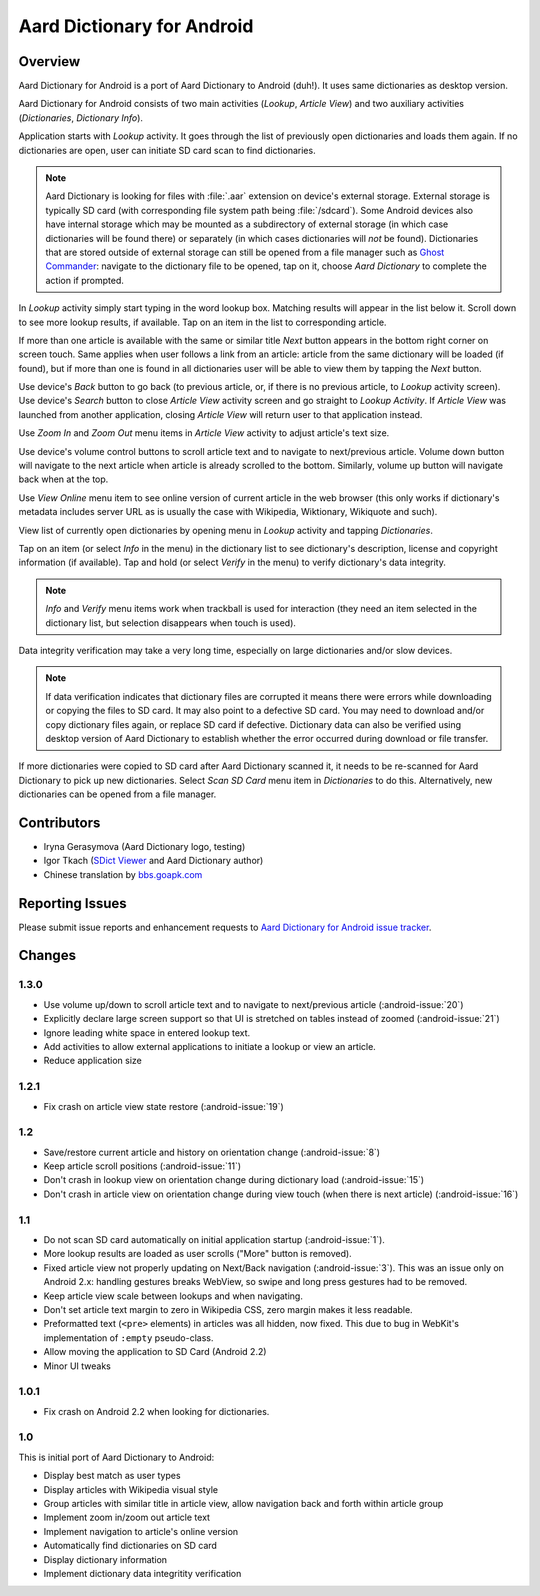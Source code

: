 =============================
Aard Dictionary for Android
=============================

Overview
============

Aard Dictionary for Android is a port of Aard Dictionary to Android
(duh!). It uses same dictionaries as desktop version.

Aard Dictionary for Android consists of two main activities (`Lookup`,
`Article View`) and two auxiliary activities (`Dictionaries`,
`Dictionary Info`).

Application starts with `Lookup` activity. It goes through the list of
previously open dictionaries and loads them again. If no dictionaries
are open, user can initiate SD card scan to find dictionaries.

.. image:: aarddict-android-1.1-no_dictionaries.png
   :scale: 50

.. note::

   Aard Dictionary is looking for files with :file:`.aar` extension on
   device's external storage. External storage is typically SD card
   (with corresponding file system path being :file:`/sdcard`). Some
   Android devices also have internal storage which may be mounted as
   a subdirectory of external storage (in which case dictionaries will
   be found there) or separately (in which cases dictionaries will
   *not* be found). Dictionaries that are stored outside of external
   storage can still be opened from a file manager such as `Ghost
   Commander`_: navigate to the dictionary file to be opened, tap on
   it, choose `Aard Dictionary` to complete the action if prompted.

.. _Ghost Commander: http://www.androlib.com/android.application.com-ghostsq-commander-zniE.aspx

In `Lookup` activity simply start typing in the word lookup
box. Matching results will appear in the list below it. Scroll down to
see more lookup results, if available. Tap on an item in the list to
corresponding article.

.. image:: aarddict-android-1.1-lookup.png
   :scale: 50
   
If more than one article is available with the same or similar title
`Next` button appears in the bottom right corner on screen touch. Same
applies when user follows a link from an article: article from the
same dictionary will be loaded (if found), but if more than one is
found in all dictionaries user will be able to view them by tapping
the `Next` button.

.. image:: aarddict-android-1.1-article.png
   :scale: 50

Use device's `Back` button to go back (to previous article, or, if
there is no previous article, to `Lookup` activity screen). Use
device's `Search` button to close `Article View` activity screen and
go straight to `Lookup Activity`. If `Article View` was launched from
another application, closing `Article View` will return user to that
application instead.

Use `Zoom In` and `Zoom Out` menu items in `Article View` activity to
adjust article's text size. 

Use device's volume control buttons to scroll article text and to
navigate to next/previous article. Volume down button will navigate to
the next article when article is already scrolled to the
bottom. Similarly, volume up button will navigate back when at the top.

Use `View Online` menu item to see online
version of current article in the web browser (this only works if
dictionary's metadata includes server URL as is usually the case with
Wikipedia, Wiktionary, Wikiquote and such).

View list of currently open dictionaries by opening menu in `Lookup`
activity and tapping `Dictionaries`. 

.. image:: aarddict-android-1.1-dictionaries.png
   :scale: 50

Tap on an item (or select `Info`
in the menu) in the dictionary list to see dictionary's description,
license and copyright information (if available). Tap and hold (or
select `Verify` in the menu) to verify dictionary's data integrity.

.. note::

   `Info` and `Verify` menu items work when trackball is used for
   interaction (they need an item selected in the dictionary list, but
   selection disappears when touch is used).

.. image:: aarddict-android-1.1-verifying.png
   :scale: 50

Data integrity verification may take a very long time, especially on
large dictionaries and/or slow devices.

.. note::

   If data verification indicates that dictionary files are corrupted
   it means there were errors while downloading or copying the files
   to SD card. It may also point to a defective SD card. You may need
   to download and/or copy dictionary files again, or replace SD card
   if defective. Dictionary data can also be verified using desktop
   version of Aard Dictionary to establish whether the error occurred
   during download or file transfer.

If more dictionaries were copied to SD card after Aard Dictionary
scanned it, it needs to be re-scanned for Aard Dictionary to pick up
new dictionaries. Select `Scan SD Card` menu item in `Dictionaries` to
do this. Alternatively, new dictionaries can be opened from a file
manager.


Contributors
============

- Iryna Gerasymova (Aard Dictionary logo, testing)

- Igor Tkach (`SDict Viewer`_ and Aard Dictionary author)

- Chinese translation by `bbs.goapk.com`_

.. _SDict Viewer: http://sdictviewer.sourceforge.net
.. _bbs.goapk.com: http://bbs.goapk.com

 
Reporting Issues
================

Please submit issue reports and enhancement requests to `Aard
Dictionary for Android issue tracker`_.

.. _Aard Dictionary for Android issue tracker: http://github.com/aarddict/android/issues


Changes
=======

1.3.0
-----

- Use volume up/down to scroll article text and to navigate to
  next/previous article (:android-issue:`20`)

- Explicitly declare large screen support so that UI is stretched on
  tables instead of zoomed (:android-issue:`21`)

- Ignore leading white space in entered lookup text.

- Add activities to allow external applications to initiate a lookup
  or view an article.

- Reduce application size


1.2.1
-----

- Fix crash on article view state restore (:android-issue:`19`)


1.2
---

- Save/restore current article and history on orientation change
  (:android-issue:`8`) 

- Keep article scroll positions (:android-issue:`11`)

- Don't crash in lookup view on orientation change during dictionary
  load (:android-issue:`15`)

- Don't crash in article view on orientation change during view touch (when
  there is next article) (:android-issue:`16`)


1.1
---

- Do not scan SD card automatically on initial application startup
  (:android-issue:`1`). 
 
- More lookup results are loaded as user scrolls ("More" button is
  removed). 

- Fixed article view not properly updating on Next/Back navigation
  (:android-issue:`3`).
  This was an issue only on Android 2.x: handling gestures breaks
  WebView, so swipe and long press gestures had to be removed. 

- Keep article view scale between lookups and when navigating.

- Don't set article text margin to zero in Wikipedia CSS, zero margin
  makes it less readable.

- Preformatted text (``<pre>`` elements) in articles was all hidden, now
  fixed. This due to bug in WebKit's implementation of ``:empty``
  pseudo-class.   

- Allow moving the application to SD Card (Android 2.2)

- Minor UI tweaks

1.0.1
-----

- Fix crash on Android 2.2 when looking for dictionaries.

1.0
---

This is initial port of Aard Dictionary to Android:

- Display best match as user types

- Display articles with Wikipedia visual style

- Group articles with similar title in article view, allow navigation
  back and forth within article group

- Implement zoom in/zoom out article text

- Implement navigation to article's online version

- Automatically find dictionaries on SD card

- Display dictionary information

- Implement dictionary data integritity verification

